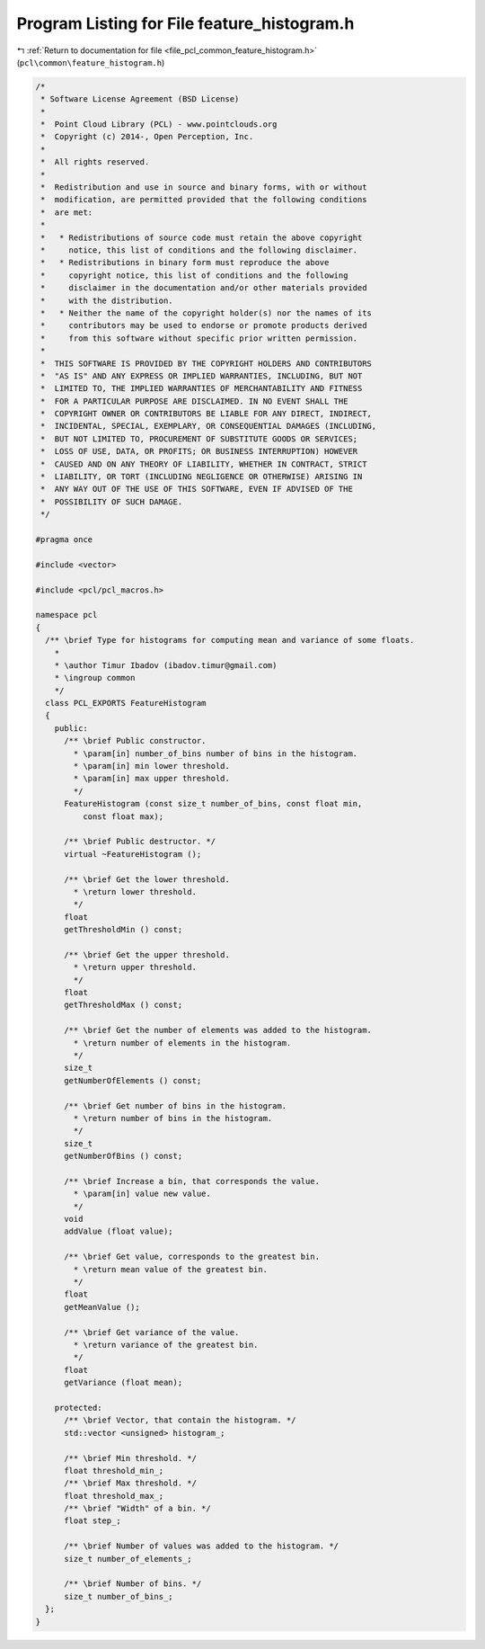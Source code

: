 
.. _program_listing_file_pcl_common_feature_histogram.h:

Program Listing for File feature_histogram.h
============================================

|exhale_lsh| :ref:`Return to documentation for file <file_pcl_common_feature_histogram.h>` (``pcl\common\feature_histogram.h``)

.. |exhale_lsh| unicode:: U+021B0 .. UPWARDS ARROW WITH TIP LEFTWARDS

.. code-block:: cpp

   /*
    * Software License Agreement (BSD License)
    *
    *  Point Cloud Library (PCL) - www.pointclouds.org
    *  Copyright (c) 2014-, Open Perception, Inc.
    *
    *  All rights reserved.
    *
    *  Redistribution and use in source and binary forms, with or without
    *  modification, are permitted provided that the following conditions
    *  are met:
    *
    *   * Redistributions of source code must retain the above copyright
    *     notice, this list of conditions and the following disclaimer.
    *   * Redistributions in binary form must reproduce the above
    *     copyright notice, this list of conditions and the following
    *     disclaimer in the documentation and/or other materials provided
    *     with the distribution.
    *   * Neither the name of the copyright holder(s) nor the names of its
    *     contributors may be used to endorse or promote products derived
    *     from this software without specific prior written permission.
    *
    *  THIS SOFTWARE IS PROVIDED BY THE COPYRIGHT HOLDERS AND CONTRIBUTORS
    *  "AS IS" AND ANY EXPRESS OR IMPLIED WARRANTIES, INCLUDING, BUT NOT
    *  LIMITED TO, THE IMPLIED WARRANTIES OF MERCHANTABILITY AND FITNESS
    *  FOR A PARTICULAR PURPOSE ARE DISCLAIMED. IN NO EVENT SHALL THE
    *  COPYRIGHT OWNER OR CONTRIBUTORS BE LIABLE FOR ANY DIRECT, INDIRECT,
    *  INCIDENTAL, SPECIAL, EXEMPLARY, OR CONSEQUENTIAL DAMAGES (INCLUDING,
    *  BUT NOT LIMITED TO, PROCUREMENT OF SUBSTITUTE GOODS OR SERVICES;
    *  LOSS OF USE, DATA, OR PROFITS; OR BUSINESS INTERRUPTION) HOWEVER
    *  CAUSED AND ON ANY THEORY OF LIABILITY, WHETHER IN CONTRACT, STRICT
    *  LIABILITY, OR TORT (INCLUDING NEGLIGENCE OR OTHERWISE) ARISING IN
    *  ANY WAY OUT OF THE USE OF THIS SOFTWARE, EVEN IF ADVISED OF THE
    *  POSSIBILITY OF SUCH DAMAGE.
    */
   
   #pragma once
   
   #include <vector>
   
   #include <pcl/pcl_macros.h>
   
   namespace pcl
   { 
     /** \brief Type for histograms for computing mean and variance of some floats.
       *
       * \author Timur Ibadov (ibadov.timur@gmail.com)
       * \ingroup common
       */
     class PCL_EXPORTS FeatureHistogram
     {
       public:
         /** \brief Public constructor.
           * \param[in] number_of_bins number of bins in the histogram.
           * \param[in] min lower threshold.
           * \param[in] max upper threshold.
           */
         FeatureHistogram (const size_t number_of_bins, const float min,
             const float max);
   
         /** \brief Public destructor. */
         virtual ~FeatureHistogram ();
   
         /** \brief Get the lower threshold.
           * \return lower threshold.
           */
         float
         getThresholdMin () const;
   
         /** \brief Get the upper threshold.
           * \return upper threshold.
           */
         float
         getThresholdMax () const;
   
         /** \brief Get the number of elements was added to the histogram.
           * \return number of elements in the histogram.
           */
         size_t
         getNumberOfElements () const;
   
         /** \brief Get number of bins in the histogram.
           * \return number of bins in the histogram.
           */
         size_t
         getNumberOfBins () const;
   
         /** \brief Increase a bin, that corresponds the value.
           * \param[in] value new value.
           */
         void
         addValue (float value);
   
         /** \brief Get value, corresponds to the greatest bin.
           * \return mean value of the greatest bin.
           */
         float
         getMeanValue ();
   
         /** \brief Get variance of the value.
           * \return variance of the greatest bin.
           */
         float
         getVariance (float mean);
   
       protected:
         /** \brief Vector, that contain the histogram. */
         std::vector <unsigned> histogram_;
   
         /** \brief Min threshold. */
         float threshold_min_;
         /** \brief Max threshold. */
         float threshold_max_;
         /** \brief "Width" of a bin. */
         float step_;
   
         /** \brief Number of values was added to the histogram. */
         size_t number_of_elements_;
   
         /** \brief Number of bins. */
         size_t number_of_bins_;
     };
   }
